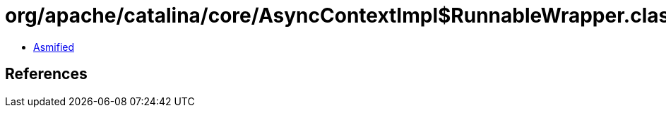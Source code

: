 = org/apache/catalina/core/AsyncContextImpl$RunnableWrapper.class

 - link:AsyncContextImpl$RunnableWrapper-asmified.java[Asmified]

== References

